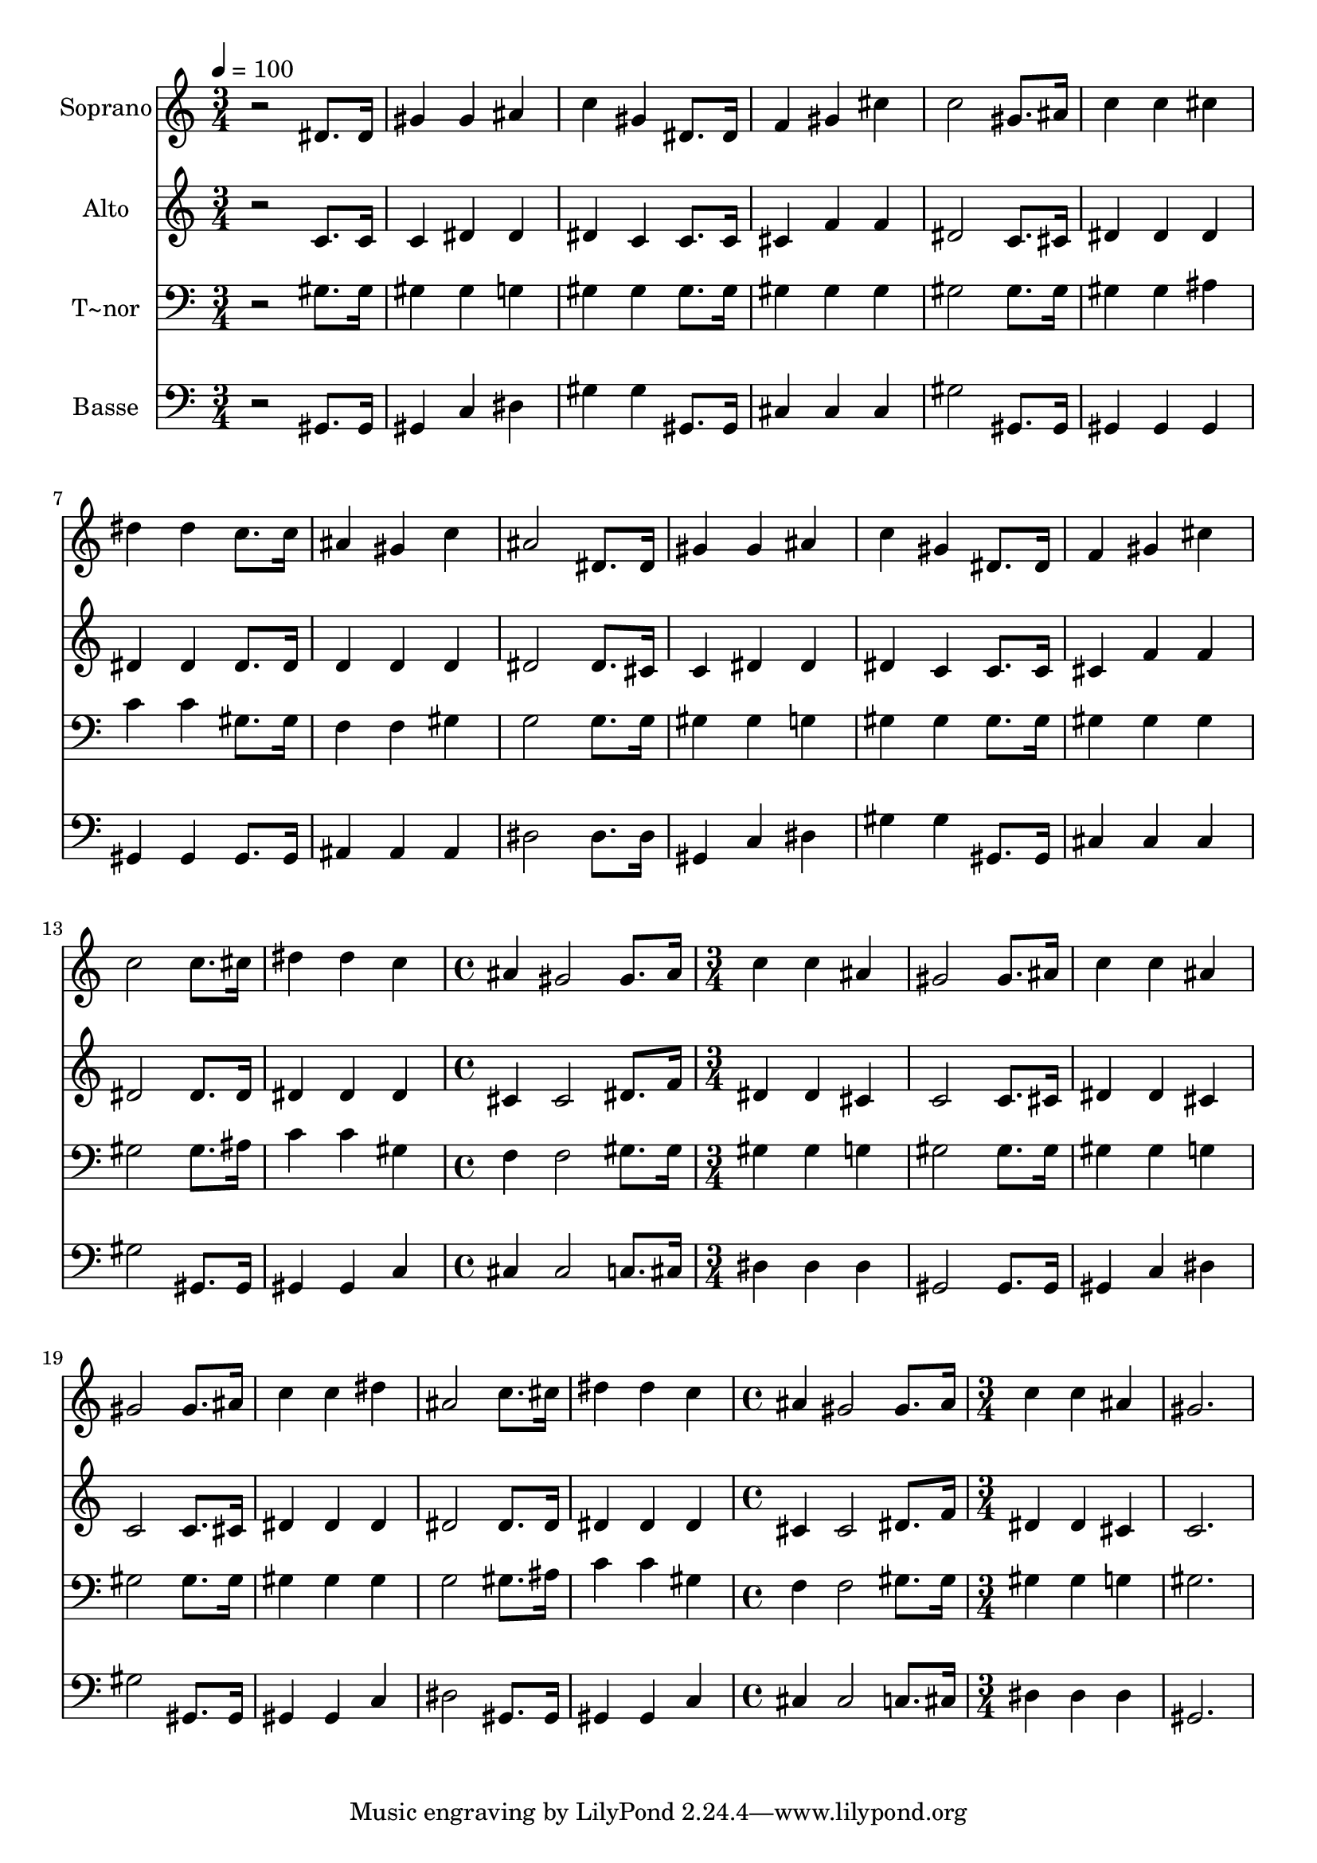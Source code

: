 % Lily was here -- automatically converted by /usr/bin/midi2ly from 617.mid
\version "2.14.0"

\layout {
  \context {
    \Voice
    \remove "Note_heads_engraver"
    \consists "Completion_heads_engraver"
    \remove "Rest_engraver"
    \consists "Completion_rest_engraver"
  }
}

trackAchannelA = {
  
  \time 3/4 
  
  \tempo 4 = 100 
  \skip 2*21 
  \time 4/4 
  \skip 1 
  | % 16
  
  \time 3/4 
  \skip 4*21 
  \time 4/4 
  \skip 1 
  | % 24
  
  \time 3/4 
  
}

trackA = <<
  \context Voice = voiceA \trackAchannelA
>>


trackBchannelA = {
  
  \set Staff.instrumentName = "Soprano"
  
}

trackBchannelB = \relative c {
  r2 dis'8. dis16 
  | % 2
  gis4 gis ais 
  | % 3
  c gis dis8. dis16 
  | % 4
  f4 gis cis 
  | % 5
  c2 gis8. ais16 
  | % 6
  c4 c cis 
  | % 7
  dis dis c8. c16 
  | % 8
  ais4 gis c 
  | % 9
  ais2 dis,8. dis16 
  | % 10
  gis4 gis ais 
  | % 11
  c gis dis8. dis16 
  | % 12
  f4 gis cis 
  | % 13
  c2 c8. cis16 
  | % 14
  dis4 dis c 
  | % 15
  ais gis2 
  | % 16
  gis8. ais16 c4 c 
  | % 17
  ais gis2 
  | % 18
  gis8. ais16 c4 c 
  | % 19
  ais gis2 
  | % 20
  gis8. ais16 c4 c 
  | % 21
  dis ais2 
  | % 22
  c8. cis16 dis4 dis 
  | % 23
  c ais gis2 gis8. ais16 c4 
  | % 25
  c ais gis2. 
}

trackB = <<
  \context Voice = voiceA \trackBchannelA
  \context Voice = voiceB \trackBchannelB
>>


trackCchannelA = {
  
  \set Staff.instrumentName = "Alto"
  
}

trackCchannelC = \relative c {
  r2 c'8. c16 
  | % 2
  c4 dis dis 
  | % 3
  dis c c8. c16 
  | % 4
  cis4 f f 
  | % 5
  dis2 c8. cis16 
  | % 6
  dis4 dis dis 
  | % 7
  dis dis dis8. dis16 
  | % 8
  d4 d d 
  | % 9
  dis2 dis8. cis16 
  | % 10
  c4 dis dis 
  | % 11
  dis c c8. c16 
  | % 12
  cis4 f f 
  | % 13
  dis2 dis8. dis16 
  | % 14
  dis4 dis dis 
  | % 15
  cis cis2 
  | % 16
  dis8. f16 dis4 dis 
  | % 17
  cis c2 
  | % 18
  c8. cis16 dis4 dis 
  | % 19
  cis c2 
  | % 20
  c8. cis16 dis4 dis 
  | % 21
  dis dis2 
  | % 22
  dis8. dis16 dis4 dis 
  | % 23
  dis cis cis2 dis8. f16 dis4 
  | % 25
  dis cis c2. 
}

trackC = <<
  \context Voice = voiceA \trackCchannelA
  \context Voice = voiceB \trackCchannelC
>>


trackDchannelA = {
  
  \set Staff.instrumentName = "T~nor"
  
}

trackDchannelC = \relative c {
  r2 gis'8. gis16 
  | % 2
  gis4 gis g 
  | % 3
  gis gis gis8. gis16 
  | % 4
  gis4 gis gis 
  | % 5
  gis2 gis8. gis16 
  | % 6
  gis4 gis ais 
  | % 7
  c c gis8. gis16 
  | % 8
  f4 f gis 
  | % 9
  g2 g8. g16 
  | % 10
  gis4 gis g 
  | % 11
  gis gis gis8. gis16 
  | % 12
  gis4 gis gis 
  | % 13
  gis2 gis8. ais16 
  | % 14
  c4 c gis 
  | % 15
  f f2 
  | % 16
  gis8. gis16 gis4 gis 
  | % 17
  g gis2 
  | % 18
  gis8. gis16 gis4 gis 
  | % 19
  g gis2 
  | % 20
  gis8. gis16 gis4 gis 
  | % 21
  gis g2 
  | % 22
  gis8. ais16 c4 c 
  | % 23
  gis f f2 gis8. gis16 gis4 
  | % 25
  gis g gis2. 
}

trackD = <<

  \clef bass
  
  \context Voice = voiceA \trackDchannelA
  \context Voice = voiceB \trackDchannelC
>>


trackEchannelA = {
  
  \set Staff.instrumentName = "Basse"
  
}

trackEchannelC = \relative c {
  r2 gis8. gis16 
  | % 2
  gis4 c dis 
  | % 3
  gis gis gis,8. gis16 
  | % 4
  cis4 cis cis 
  | % 5
  gis'2 gis,8. gis16 
  | % 6
  gis4 gis gis 
  | % 7
  gis gis gis8. gis16 
  | % 8
  ais4 ais ais 
  | % 9
  dis2 dis8. dis16 
  | % 10
  gis,4 c dis 
  | % 11
  gis gis gis,8. gis16 
  | % 12
  cis4 cis cis 
  | % 13
  gis'2 gis,8. gis16 
  | % 14
  gis4 gis c 
  | % 15
  cis cis2 
  | % 16
  c8. cis16 dis4 dis 
  | % 17
  dis gis,2 
  | % 18
  gis8. gis16 gis4 c 
  | % 19
  dis gis2 
  | % 20
  gis,8. gis16 gis4 gis 
  | % 21
  c dis2 
  | % 22
  gis,8. gis16 gis4 gis 
  | % 23
  c cis cis2 c8. cis16 dis4 
  | % 25
  dis dis gis,2. 
}

trackE = <<

  \clef bass
  
  \context Voice = voiceA \trackEchannelA
  \context Voice = voiceB \trackEchannelC
>>


\score {
  <<
    \context Staff=trackB \trackA
    \context Staff=trackB \trackB
    \context Staff=trackC \trackA
    \context Staff=trackC \trackC
    \context Staff=trackD \trackA
    \context Staff=trackD \trackD
    \context Staff=trackE \trackA
    \context Staff=trackE \trackE
  >>
  \layout {}
  \midi {}
}
